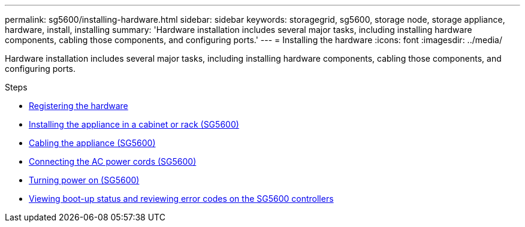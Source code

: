 ---
permalink: sg5600/installing-hardware.html
sidebar: sidebar
keywords: storagegrid, sg5600, storage node, storage appliance, hardware, install, installing
summary: 'Hardware installation includes several major tasks, including installing hardware components, cabling those components, and configuring ports.'
---
= Installing the hardware
:icons: font
:imagesdir: ../media/

[.lead]
Hardware installation includes several major tasks, including installing hardware components, cabling those components, and configuring ports.

.Steps

* link:registering-hardware.html[Registering the hardware]
* link:installing-appliance-in-cabinet-or-rack-sg5600.html[Installing the appliance in a cabinet or rack (SG5600)]
* link:cabling-appliance-sg5600.html[Cabling the appliance (SG5600)]
* link:connecting-ac-power-cords-sg5600.html[Connecting the AC power cords (SG5600)]
* link:turning-power-on-sg5600.html[Turning power on (SG5600)]
* link:viewing-boot-up-status-and-reviewing-error-codes-on-sg5600-controllers.html[Viewing boot-up status and reviewing error codes on the SG5600 controllers]
